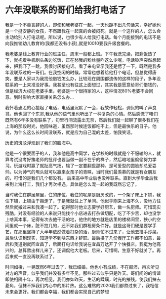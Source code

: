 * 六年没联系的哥们给我打电话了

 我是一个不善言辞的人，即使和我老婆在一起，一天也蹦不出几句话来，幸好她也是一个挺安静的女孩，不然跟我在一起真的会被闷死。就是一个这样的人，怎么会主动给别人打电话呢。所以说，也很少有人给我打电话。每个月能接到的电话不是向我推销幼儿教育的(我都还没有小孩),就是10010要我升级套餐的。

 我老婆是线上教育行业的班主任，周末一般都上班。下午我洗完澡，把剩饭热了下，就抱着手机刷头条边吃饭，正在愁我的粉丝量咋这么少呢，电话铃声突然想起来，把我吓了一跳，我很讨厌接电话。看了来电显示我还是愣了一下，既然是我多年没联系过的一哥们。在我空闲的时候，常常也想着给他打个电话，但总觉得唐突，要是人家以为我找他借钱怎么办，比较现在周围都流传的这样的段子，多年没联系的一上来准没好事。我甚至也有往这上面想过，其实我是愿意给哥们借钱的，但是经济大权在老婆手里，老婆是一个很持家的人，这种情况80%老婆不会同意。到时影响大家直接关系怎么办... 

 我怀着忐忑的心接起了电话，电话里沉默了一会，我故作轻松，调侃的叫了声良哥。他也回了个东哥,我从他的语气里也听出了一种复杂的心情。然后感慨了咱们既然有6年多没有联系了，句里行间流露出无奈，然后我们就一起聊了很多我们在上海的那段时光，他回味道，虽然那时候连饭都吃不上，但是最快乐的日子。他说，为什么这么长时间没联系，就是应为自己混的太差，怕我笑话。

 历史的斑驳浮现到了我们的脑海中。

 他是一个很要面子的人，我和他是高中同学，在学校的时候就是个不服输的人，就算考试没考好挨老师的批评也要当做一副不在乎的样子，然后暗地里偷偷努力学习。玩游戏时赢了就趾高气扬，输了一定要翻盘那种。是可爱型的圆脸却总爱耍帅。以为帅气的甩头就可以赢来女孩子的青睐，当时我们最羡慕的就是有女朋友的，可惜的是我们几个都没有。
 后来高中毕业后也没咋联系。直到大学毕业后我来到上海打工，我们才再次相遇。具体是怎么混一起的我既然忘记了。

 当时我住在群居屋里，住的床位，我住的呢屋是厨房改的，一个架子床上下铺，我住下铺，上铺由于搬走了，于是我就住上了单间。他似乎刚来上海不久，没地方住然后就搬过来和我凑一起了。记得那时他立志要学好厨艺，做一名厨师。可惜现实残酷，对没有经验的人来说只能找个小店进去打杂做切配，吃了不少苦，却也没学上啥真本事，记得有次去他干活的地，他住的地方就是店里的楼梯间里，狭小的空间里就一个床，脏不拉几的，还不如我们群租房条件好。就是这哥们硬是要学手艺，在那里坚持了大半年依然做着打杂的活，厨师忙不过来了，让他去搭手炒菜。最后认识到现实，知道学不到啥东西才辞职。最后换了几份餐厅工作都不如意，最后和我道别就回宜昌了，后面打电话给我说在宜昌万达开了个快餐店。我挺为他高兴的，总算熬出样儿来了，还调侃他大老板。后来，可惜啊，生意不好就关了。再后来就一直没再联系过了。

 时间如梭，一晃既然6年过去了，我已结婚，他也小有成绩，不在颠沛，再次听见对方的声音，似乎我们并没有多年不见，那些过去似乎只是昨天。哥们间的的情谊即使相隔十年，再次相见，我们亦如昨天，生活的蹂躏，时光的摧残，使我们抹去菱角，但抹不掉我们内心中的那片热。这么难熬的2020我们都熬过来了，我相信未来会更好。我们都会幸福，我们都会实现自己的梦想

